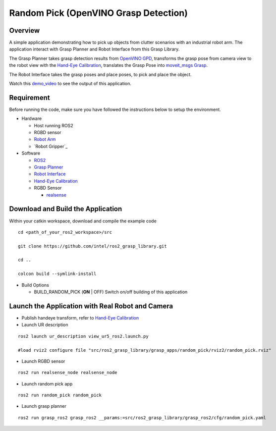 Random Pick (OpenVINO Grasp Detection)
======================================

Overview
--------

A simple application demonstrating how to pick up objects from clutter scenarios with an industrial robot arm.
The application interact with Grasp Planner and Robot Interface from this Grasp Library.

The Grasp Planner takes grasp detection results from `OpenVINO GPD <https://github.com/sharronliu/gpd>`_,
transforms the grasp pose from camera view
to the robot view with the `Hand-Eye Calibration`_,
translates the Grasp Pose into `moveit_msgs Grasp <http://docs.ros.org/api/moveit_msgs/html/msg/Grasp.html>`_.

The Robot Interface takes the grasp poses and place poses, to pick and place the object.

Watch this `demo_video <https://www.youtube.com/embed/b4EPvHdidOA?rel=0>`_ to see the output of this application.

.. raw:: html

   <iframe width="700px" height="394px" src="https://www.youtube.com/embed/b4EPvHdidOA?rel=0" frameborder="0" allow="autoplay; encrypted-media" allowfullscreen></iframe>


Requirement
-----------

Before running the code, make sure you have followed the instructions below
to setup the environment.

- Hardware

  - Host running ROS2

  - RGBD sensor

  - `Robot Arm <https://www.universal-robots.com/products/ur5-robot>`_

  - `Robot Gripper`_

- Software

  - `ROS2 <https://index.ros.org/doc/ros2/Installation/Dashing/Linux-Install-Debians>`_

  - `Grasp Planner <grasp_planner.html>`_

  - `Robot Interface <robot_interface.html>`_

  - `Hand-Eye Calibration <handeye_calibration.html>`_

  - RGBD Sensor

    - `realsense <https://github.com/intel/ros2_intel_realsense/tree/refactor>`_

Download and Build the Application
----------------------------------

Within your catkin workspace, download and compile the example code

::

  cd <path_of_your_ros2_workspace>/src

  git clone https://github.com/intel/ros2_grasp_library.git

  cd ..

  colcon build --symlink-install

- Build Options

  - BUILD_RANDOM_PICK (**ON** | OFF)
    Switch on/off building of this application


Launch the Application with Real Robot and Camera
-------------------------------------------------

- Publish handeye transform, refer to `Hand-Eye Calibration`_

- Launch UR description

::

  ros2 launch ur_description view_ur5_ros2.launch.py

  #load rviz2 configure file "src/ros2_grasp_library/grasp_apps/random_pick/rviz2/random_pick.rviz"

- Launch RGBD sensor

::

  ros2 run realsense_node realsense_node

- Launch random pick app

::

  ros2 run random_pick random_pick

- Launch grasp planner

::

  ros2 run grasp_ros2 grasp_ros2 __params:=src/ros2_grasp_library/grasp_ros2/cfg/random_pick.yaml

